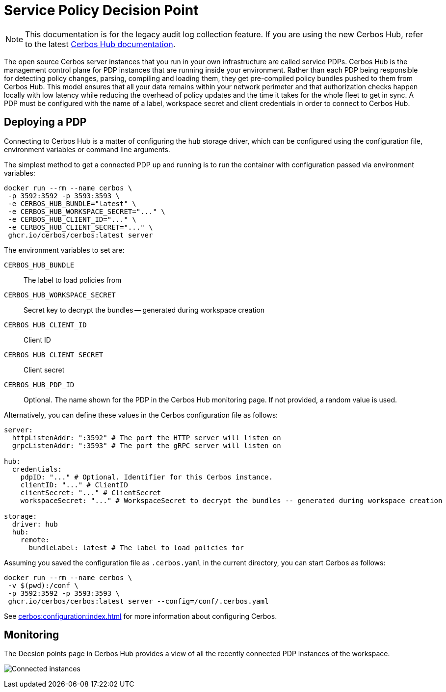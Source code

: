 = Service Policy Decision Point

NOTE: This documentation is for the legacy audit log collection feature. If you are using the new Cerbos Hub, refer to the latest xref:index.adoc[Cerbos Hub documentation].

The open source Cerbos server instances that you run in your own infrastructure are called service PDPs. Cerbos Hub is the management control plane for PDP instances that are running inside your environment. Rather than each PDP being responsible for detecting policy changes, parsing, compiling and loading them, they get pre-compiled policy bundles pushed to them from Cerbos Hub. This model ensures that all your data remains within your network perimeter and that authorization checks happen locally with low latency while reducing the overhead of policy updates and the time it takes for the whole fleet to get in sync. A PDP must be configured with the name of a label, workspace secret and client credentials in order to connect to Cerbos Hub.

== Deploying a PDP

Connecting to Cerbos Hub is a matter of configuring the `hub` storage driver, which can be configured using the configuration file, environment variables or command line arguments.

The simplest method to get a connected PDP up and running is to run the container with configuration passed via environment variables:

[source,shell]
----
docker run --rm --name cerbos \
 -p 3592:3592 -p 3593:3593 \
 -e CERBOS_HUB_BUNDLE="latest" \
 -e CERBOS_HUB_WORKSPACE_SECRET="..." \
 -e CERBOS_HUB_CLIENT_ID="..." \
 -e CERBOS_HUB_CLIENT_SECRET="..." \
 ghcr.io/cerbos/cerbos:latest server
----

The environment variables to set are:

`CERBOS_HUB_BUNDLE`:: The label to load policies from
`CERBOS_HUB_WORKSPACE_SECRET`:: Secret key to decrypt the bundles -- generated during workspace creation
`CERBOS_HUB_CLIENT_ID`:: Client ID
`CERBOS_HUB_CLIENT_SECRET`:: Client secret
`CERBOS_HUB_PDP_ID`:: Optional. The name shown for the PDP in the Cerbos Hub monitoring page. If not provided, a random value is used.

Alternatively, you can define these values in the Cerbos configuration file as follows:

[source,yaml]
----
server:
  httpListenAddr: ":3592" # The port the HTTP server will listen on
  grpcListenAddr: ":3593" # The port the gRPC server will listen on

hub:
  credentials:
    pdpID: "..." # Optional. Identifier for this Cerbos instance.
    clientID: "..." # ClientID
    clientSecret: "..." # ClientSecret
    workspaceSecret: "..." # WorkspaceSecret to decrypt the bundles -- generated during workspace creation

storage:
  driver: hub
  hub:
    remote:
      bundleLabel: latest # The label to load policies for
----

Assuming you saved the configuration file as `.cerbos.yaml` in the current directory, you can start Cerbos as follows:


[source,shell]
----
docker run --rm --name cerbos \
 -v $(pwd):/conf \
 -p 3592:3592 -p 3593:3593 \
 ghcr.io/cerbos/cerbos:latest server --config=/conf/.cerbos.yaml
----

See xref:cerbos:configuration:index.adoc[] for more information about configuring Cerbos.

== Monitoring

The Decsion points page in Cerbos Hub provides a view of all the recently connected PDP instances of the workspace.

image:connected_pdps.png[alt="Connected instances",role="center-img"]
